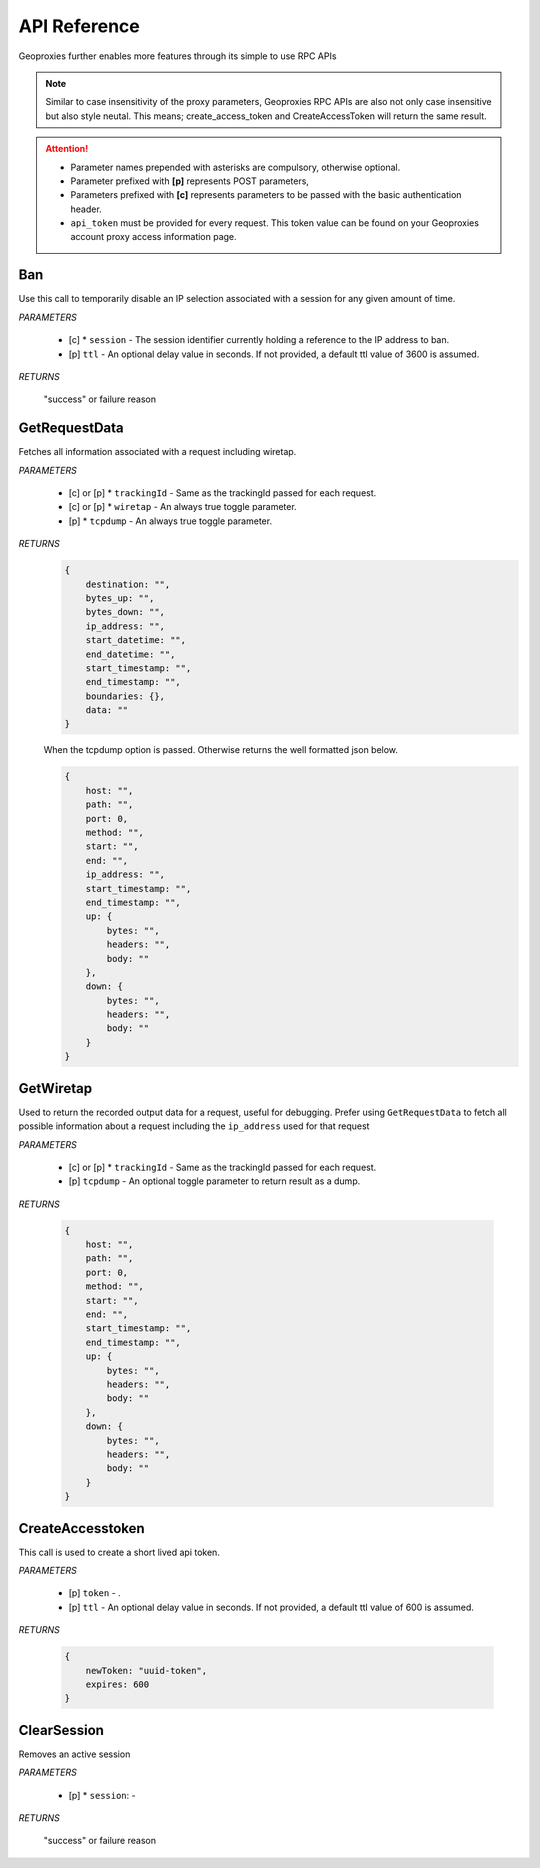.. _apis:

API Reference
=============

Geoproxies further enables more features through its simple to use RPC APIs

.. note::
    Similar to case insensitivity of the proxy parameters, Geoproxies RPC APIs are also not only case insensitive but also style neutal. This means; create_access_token and CreateAccessToken will return the same result.

.. attention::
    * Parameter names prepended with asterisks are compulsory, otherwise optional.
    * Parameter prefixed with **[p]** represents POST parameters, 
    * Parameters prefixed with **[c]** represents parameters to be passed with the basic authentication header.
    * ``api_token`` must be provided for every request. This token value can be found on your Geoproxies account proxy access information page.


Ban
---

Use this call to temporarily disable an IP selection associated with a session for any given amount of time.

*PARAMETERS*

    * [c] * ``session`` - The session identifier currently holding a reference to the IP address to ban.
    * [p] ``ttl`` - An optional delay value in seconds. If not provided, a default ttl value of 3600 is assumed.


*RETURNS*

    "success" or failure reason



GetRequestData
--------------

Fetches all information associated with a request including wiretap.

*PARAMETERS*

    * [c] or [p] * ``trackingId`` - Same as the trackingId passed for each request.

    * [c] or [p] * ``wiretap`` - An always true toggle parameter.

    * [p] * ``tcpdump`` - An always true toggle parameter.


*RETURNS*
    .. code-block:: javascript
        
        {
            destination: "",
            bytes_up: "",
            bytes_down: "",
            ip_address: "",
            start_datetime: "",
            end_datetime: "",
            start_timestamp: "",
            end_timestamp: "",
            boundaries: {},
            data: ""        
        }
        
    When the tcpdump option is passed. Otherwise returns the well formatted json below.


    .. code-block:: javascript
    
        {
            host: "",
            path: "",
            port: 0,
            method: "",
            start: "",
            end: "",
            ip_address: "",
            start_timestamp: "",
            end_timestamp: "",
            up: {
                bytes: "",
                headers: "",
                body: ""
            },            
            down: {
                bytes: "",
                headers: "",
                body: ""
            }
        }



GetWiretap
----------

Used to return the recorded output data for a request, useful for debugging. Prefer using ``GetRequestData`` to fetch all possible information about a request including the ``ip_address`` used for that request

*PARAMETERS*

    * [c] or [p] * ``trackingId`` - Same as the trackingId passed for each request.

    * [p] ``tcpdump`` -  An optional toggle parameter to return result as a dump.


*RETURNS*

    .. code-block:: javascript

        {
            host: "",
            path: "",
            port: 0,
            method: "",
            start: "",
            end: "",
            start_timestamp: "",
            end_timestamp: "",
            up: {
                bytes: "",
                headers: "",
                body: ""
            },            
            down: {
                bytes: "",
                headers: "",
                body: ""
            }            
        }



CreateAccesstoken
-----------------

This call is used to create a short lived api token.

*PARAMETERS*

    * [p] ``token`` - .

    * [p] ``ttl`` - An optional delay value in seconds. If not provided, a default ttl value of 600 is assumed.
    

*RETURNS*

    .. code-block:: javascript

        {
            newToken: "uuid-token",
            expires: 600
        }



ClearSession
------------

Removes an active session

*PARAMETERS*

    * [p] * ``session``: - 


*RETURNS*

    "success" or failure reason